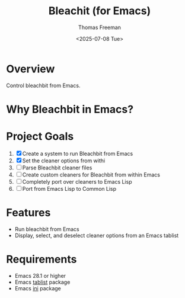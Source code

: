 #+options: ':nil *:t -:t ::t <:t H:3 \n:nil ^:t arch:headline author:t
#+options: broken-links:nil c:nil creator:nil d:(not "LOGBOOK") date:t e:t
#+options: email:nil expand-links:t f:t inline:t num:t p:nil pri:nil prop:nil
#+options: stat:t tags:t tasks:t tex:t timestamp:t title:t toc:t todo:t |:t
#+title: Bleachit (for Emacs)
#+date: <2025-07-08 Tue>
#+author: Thomas Freeman
#+language: en
#+creator: Emacs 31.0.50 (Org mode 9.7.11)
#+cite_export:


* Overview

Control bleachbit from Emacs.

* Why Bleachbit in Emacs?



* Project Goals

1. [X] Create a system to run Bleachbit from Emacs
2. [X] Set the cleaner options from withi
3. [ ] Parse Bleachbit cleaner files
4. [ ] Create custom cleaners for Bleachbit from within Emacs
5. [ ] Completely port over cleaners to Emacs Lisp
6. [ ] Port from Emacs Lisp to Common Lisp

* Features

- Run bleachbit from Emacs
- Display, select, and deselect cleaner options from an Emacs tablist

* Requirements

- Emacs 28.1 or higher
- Emacs [[https://github.com/politza/tablist][tablist]] package
- Emacs [[https://github.com/EsaLaine/ini.el][ini]] package
